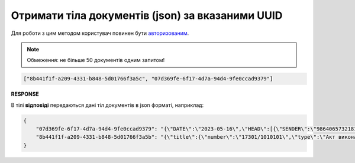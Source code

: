 #######################################################################################################
**Отримати тіла документів (json) за вказаними UUID**
#######################################################################################################

Для роботи з цим методом користувач повинен бути `авторизованим <https://wiki.edin.ua/uk/latest/integration_2_0/APIv2/Methods/Authorization.html>`__.

.. note::
   Обмеження: не більше 50 документів одним запитом!

.. csv-table:: 
  :file: GetDocumentsContent.csv
  :widths:  10, 41
  :stub-columns: 0

.. code:: json
   
   ["8b441f1f-a209-4331-b848-5d01766f3a5c", "07d369fe-6f17-4d7a-94d4-9fe0ccad9379"]

**RESPONSE**

В тілі **відповіді** передаються дані тіл документів в json форматі, наприклад:

.. code:: json

	{
	    "07d369fe-6f17-4d7a-94d4-9fe0ccad9379": "{\"DATE\":\"2023-05-16\",\"HEAD\":[{\"SENDER\":\"9864065732181\",\"POSITION\":[{\"POSITIONNUMBER\":1,\"PRODUCT\":\"1231231002\",\"QUANTITYOFCUINTU\":45,\"QUANTITY\":\"10\",\"PRODUCTIDBUYER\":\"11111\",\"DELIVERYPLACE\":\"9864065732211\"}],\"RECIPIENT\":\"9864065732211\",\"SUPPLIER\":\"9864065732181\",\"DELIVERYPLACE\":\"9864065732211\",\"BUYER\":\"9864065732211\"}],\"NUMBER\":\"1111\",\"ORDERNUMBER\":\"1111111\",\"ORDERDATE\":\"2023-05-01\",\"DELIVERYDATE\":\"2023-05-02\",\"AMOUNT\":\"100000\",\"CURRENCY\":\"UAH\",\"DELIVERYINFO\":\"доп\"}",
	    "8b441f1f-a209-4331-b848-5d01766f3a5b": "{\"title\":{\"number\":\"17301/1010101\",\"type\":\"Акт виконаних робіт\",\"code\":\"013\",\"date\":\"2023-05-18\",\"place_of\":\"м. Київ\",\"doc_basis\":[{\"number\":\"111\",\"type\":\"Договір\",\"code\":\"001\",\"date\":\"2023-05-01\"}]},\"parties\":{\"partners\":[{\"status\":\"Продавець\",\"type\":\"Юридична\",\"name\":\"Товариство з обмеженою відповідальністю \\\"Імпульс Схід\\\"\",\"code\":\"40824037\",\"inn\":\"408240313043\",\"gln\":\"9864065732181\"},{\"status\":\"Покупець\",\"type\":\"Юридична\",\"name\":\"ПрАТ \\\"Монделіс Україна\\\"\",\"code\":\"00382220\",\"inn\":\"003822218163\",\"gln\":\"9864065732211\"}]},\"table\":{\"position\":[{\"position_number\":\"1\",\"description\":\"Відшкодування витрат за гарантії\",\"qty_received\":1.0,\"unit\":\"послуга\",\"price_base\":21309.99,\"vat\":0.0,\"price\":21309.99,\"total\":{\"sum_without_vat\":21309.99,\"sum_vat\":0.0,\"sum\":21309.99},\"id\":\"1\"}]},\"total\":{\"sum_without_vat\":21309.99,\"vat\":0.0,\"sum\":21309.99}}"
	}
